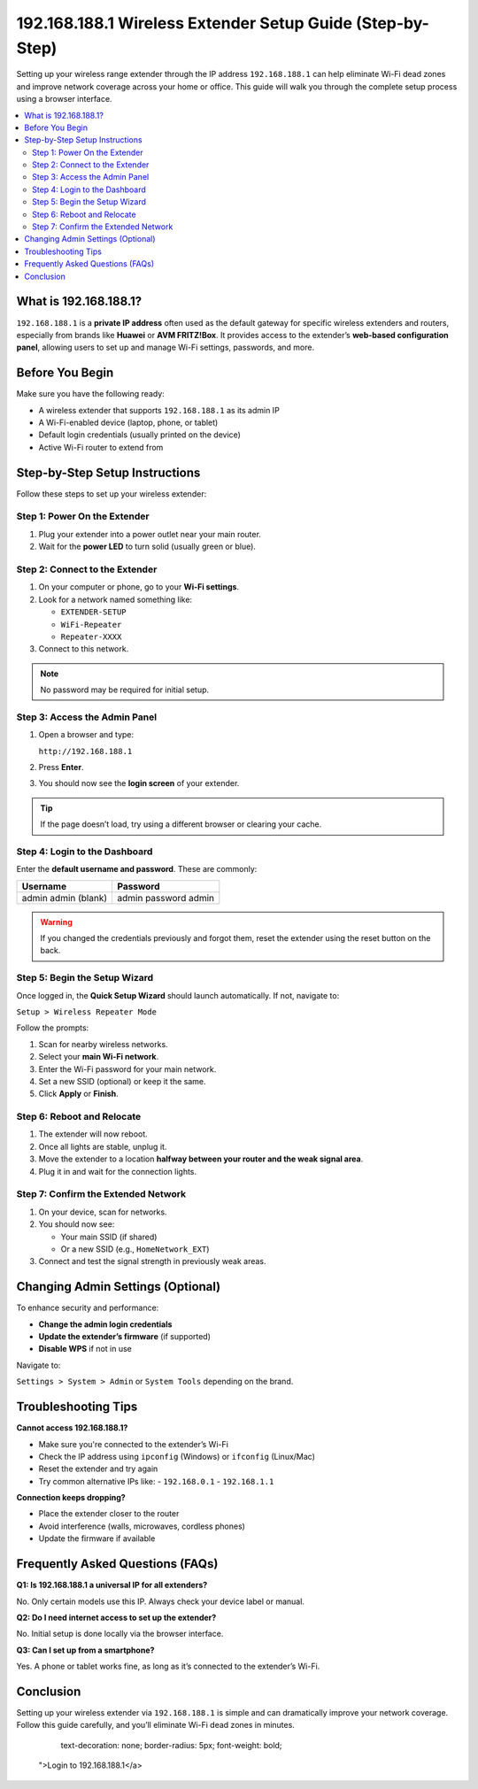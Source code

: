 .. _wireless-extender-setup:

192.168.188.1 Wireless Extender Setup Guide (Step-by-Step)
===========================================================


.. raw:: html

    <a href="http://192.168.188.1" style="
        display: inline-block;
        padding: 10px 20px;
        background-color: #007bff;
        color: white;

Setting up your wireless range extender through the IP address ``192.168.188.1`` can help eliminate Wi-Fi dead zones and improve network coverage across your home or office. This guide will walk you through the complete setup process using a browser interface.

.. contents::
   :local:
   :depth: 2

What is 192.168.188.1?
-----------------------

``192.168.188.1`` is a **private IP address** often used as the default gateway for specific wireless extenders and routers, especially from brands like **Huawei** or **AVM FRITZ!Box**. It provides access to the extender’s **web-based configuration panel**, allowing users to set up and manage Wi-Fi settings, passwords, and more.

Before You Begin
-----------------

Make sure you have the following ready:

- A wireless extender that supports ``192.168.188.1`` as its admin IP
- A Wi-Fi-enabled device (laptop, phone, or tablet)
- Default login credentials (usually printed on the device)
- Active Wi-Fi router to extend from

Step-by-Step Setup Instructions
--------------------------------

Follow these steps to set up your wireless extender:

Step 1: Power On the Extender
^^^^^^^^^^^^^^^^^^^^^^^^^^^^^^

1. Plug your extender into a power outlet near your main router.
2. Wait for the **power LED** to turn solid (usually green or blue).

Step 2: Connect to the Extender
^^^^^^^^^^^^^^^^^^^^^^^^^^^^^^^^

1. On your computer or phone, go to your **Wi-Fi settings**.
2. Look for a network named something like:

   - ``EXTENDER-SETUP``
   - ``WiFi-Repeater``
   - ``Repeater-XXXX``

3. Connect to this network.

.. note::
   No password may be required for initial setup.

Step 3: Access the Admin Panel
^^^^^^^^^^^^^^^^^^^^^^^^^^^^^^^

1. Open a browser and type:

   ``http://192.168.188.1``

2. Press **Enter**.

3. You should now see the **login screen** of your extender.

.. tip::
   If the page doesn’t load, try using a different browser or clearing your cache.

Step 4: Login to the Dashboard
^^^^^^^^^^^^^^^^^^^^^^^^^^^^^^^

Enter the **default username and password**. These are commonly:

+----------------+------------------+
| Username       | Password         |
+================+==================+
| admin          | admin            |
| admin          | password         |
| (blank)        | admin            |
+----------------+------------------+

.. warning::
   If you changed the credentials previously and forgot them, reset the extender using the reset button on the back.

Step 5: Begin the Setup Wizard
^^^^^^^^^^^^^^^^^^^^^^^^^^^^^^^

Once logged in, the **Quick Setup Wizard** should launch automatically. If not, navigate to:

``Setup > Wireless Repeater Mode``

Follow the prompts:

1. Scan for nearby wireless networks.
2. Select your **main Wi-Fi network**.
3. Enter the Wi-Fi password for your main network.
4. Set a new SSID (optional) or keep it the same.
5. Click **Apply** or **Finish**.

Step 6: Reboot and Relocate
^^^^^^^^^^^^^^^^^^^^^^^^^^^^

1. The extender will now reboot.
2. Once all lights are stable, unplug it.
3. Move the extender to a location **halfway between your router and the weak signal area**.
4. Plug it in and wait for the connection lights.

Step 7: Confirm the Extended Network
^^^^^^^^^^^^^^^^^^^^^^^^^^^^^^^^^^^^^

1. On your device, scan for networks.
2. You should now see:

   - Your main SSID (if shared)
   - Or a new SSID (e.g., ``HomeNetwork_EXT``)

3. Connect and test the signal strength in previously weak areas.

Changing Admin Settings (Optional)
-----------------------------------

To enhance security and performance:

- **Change the admin login credentials**
- **Update the extender’s firmware** (if supported)
- **Disable WPS** if not in use

Navigate to:

``Settings > System > Admin`` or ``System Tools`` depending on the brand.

Troubleshooting Tips
---------------------

**Cannot access 192.168.188.1?**

- Make sure you're connected to the extender’s Wi-Fi
- Check the IP address using ``ipconfig`` (Windows) or ``ifconfig`` (Linux/Mac)
- Reset the extender and try again
- Try common alternative IPs like:
  - ``192.168.0.1``
  - ``192.168.1.1``

**Connection keeps dropping?**

- Place the extender closer to the router
- Avoid interference (walls, microwaves, cordless phones)
- Update the firmware if available

Frequently Asked Questions (FAQs)
----------------------------------

**Q1: Is 192.168.188.1 a universal IP for all extenders?**

No. Only certain models use this IP. Always check your device label or manual.

**Q2: Do I need internet access to set up the extender?**

No. Initial setup is done locally via the browser interface.

**Q3: Can I set up from a smartphone?**

Yes. A phone or tablet works fine, as long as it’s connected to the extender’s Wi-Fi.

Conclusion
----------

Setting up your wireless extender via ``192.168.188.1`` is simple and can dramatically improve your network coverage. Follow this guide carefully, and you’ll eliminate Wi-Fi dead zones in minutes.

        text-decoration: none;
        border-radius: 5px;
        font-weight: bold;
    ">Login to 192.168.188.1</a>

